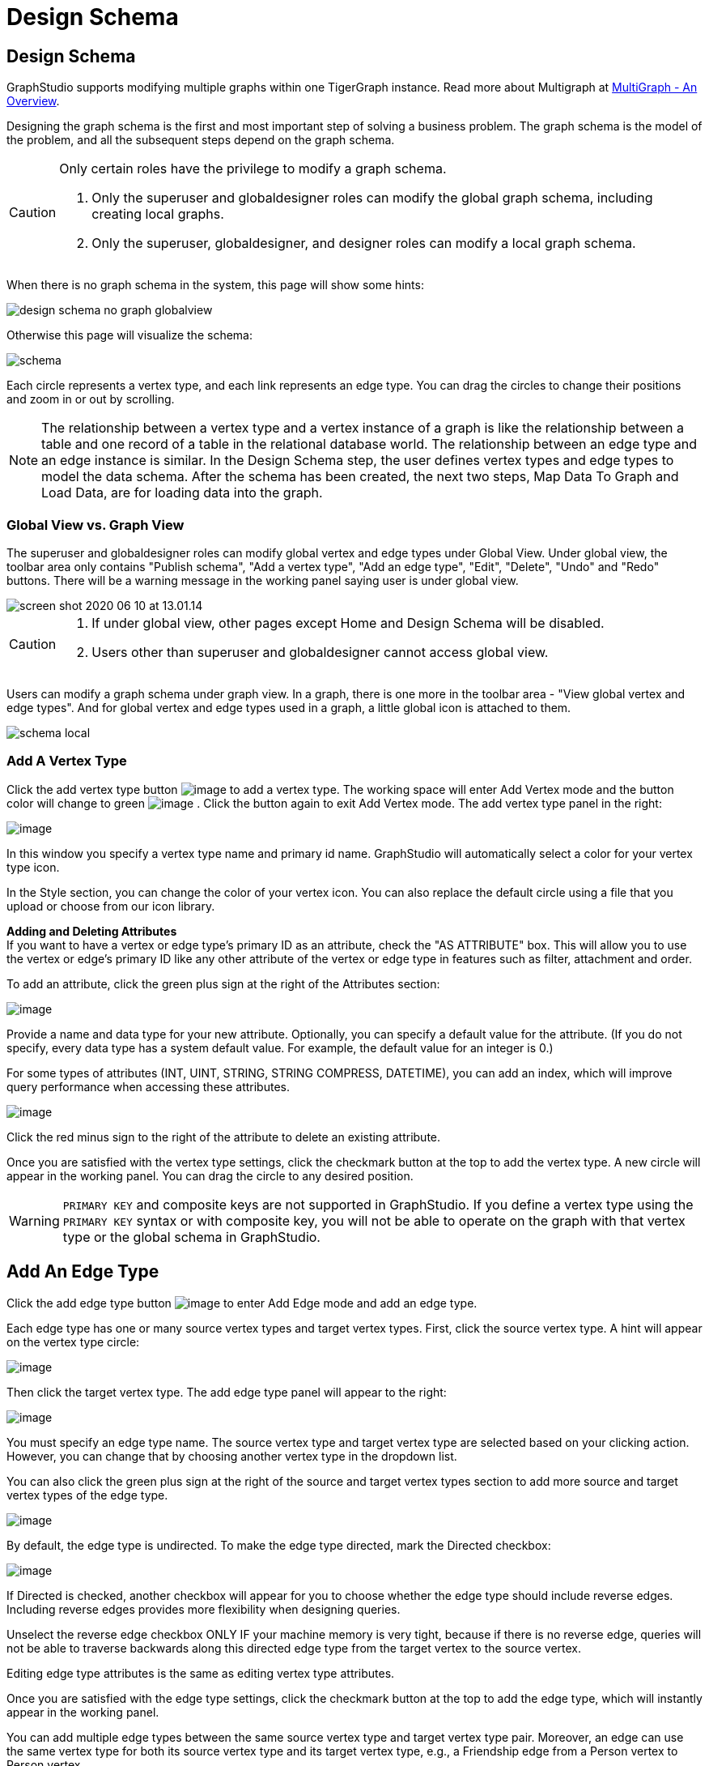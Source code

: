 = Design Schema
:experimental:

== Design Schema
GraphStudio supports modifying multiple graphs within one TigerGraph instance. Read more about Multigraph at xref:tigergraph-server:intro:multigraph-overview.adoc[MultiGraph - An Overview].

Designing the graph schema is the first and most important step of solving a business problem. The graph schema is the model of the problem, and all the subsequent steps depend on the graph schema.

[CAUTION]
====
Only certain roles have the privilege to modify a graph schema.

. Only the superuser and globaldesigner roles can modify the global graph schema, including creating local graphs.
. Only the superuser, globaldesigner, and designer roles can modify a local graph schema.
====

When there is no graph schema in the system, this page will show some hints:

image::design-schema-no-graph-globalview.png[]

Otherwise this page will visualize the schema:

image::schema.png[]

Each circle represents a vertex type, and each link represents an edge type.
You can drag the circles to change their positions and zoom in or out by scrolling.

NOTE: The relationship between a vertex type and a vertex instance of a graph is like the relationship between a table and one record of a table in the relational database world.
The relationship between an edge type and an edge instance is similar.
In the Design Schema step, the user defines vertex types and edge types to model the data schema.
After the schema has been created, the next two steps, Map Data To Graph and Load Data, are for loading data into the graph.

=== Global View vs. Graph View

The superuser and globaldesigner roles can modify global vertex and edge types under Global View.
Under global view, the toolbar area only contains "Publish schema", "Add a vertex type", "Add an edge type",  "Edit", "Delete", "Undo" and "Redo" buttons. There will be a warning message in the working panel saying user is under global view.

image::screen-shot-2020-06-10-at-13.01.14.png[]

[CAUTION]
====

. If under global view, other pages except Home and Design Schema will be disabled.
. Users other than superuser and globaldesigner cannot access global view.
====

Users can modify a graph schema under graph view. In a graph, there is one more in the toolbar area - "View global vertex and edge types". And for global vertex and edge types used in a graph, a little global icon is attached to them.

image::schema-local.png[]

=== Add A Vertex Type

Click the add vertex type
button image:add_vertex_type.png[image] to add a
vertex type. The working space will enter Add Vertex mode and the button
color will change to
green image:add-vertex-mode-on.png[image] . Click
the button again to exit Add Vertex mode. The add vertex type panel in
the right:

image:add-vertex-panel.png[image]

In this window you specify a vertex type name and primary id name.
GraphStudio will automatically select a color for your vertex type icon.

In the Style section, you can change the color of your vertex icon.
You can also replace the default circle using a file that you upload or choose from our icon library.

*Adding and Deleting Attributes* +
If you want to have a vertex or edge type's primary ID as an attribute, check the "AS ATTRIBUTE" box. This will allow you to use the vertex or edge's primary ID  like any other attribute of the vertex or edge type in features such as filter, attachment and order.

To add an attribute, click the green plus sign at the right of the
Attributes section:

image:add-attribute.png[image]

Provide a name and data type for your new attribute. Optionally, you can
specify a default value for the attribute. (If you do not specify, every
data type has a system default value. For example, the default value for
an integer is 0.)

For some types of attributes (INT, UINT, STRING, STRING COMPRESS,
DATETIME), you can add an index, which will improve query performance
when accessing these attributes.

image:attribute-with-index.png[image]

Click the red minus sign to the right of the attribute to delete an
existing attribute.

Once you are satisfied with the vertex type settings, click the checkmark button at the top to add the vertex
type. A new circle will appear in the working panel. You can drag the
circle to any desired position.

WARNING: `PRIMARY KEY` and composite keys are not supported in GraphStudio. If you define a vertex type using the `PRIMARY KEY` syntax or with composite key, you will not be able to operate on the graph with that vertex type or the global schema in GraphStudio.

[[add-an-edge-type-]]
== Add An Edge Type

Click the add edge type button image:add_edge_type.png[image] to enter Add Edge mode and add an edge
type.

Each edge type has one or many source vertex types and target vertex
types. First, click the source vertex type. A hint will appear on the
vertex type circle:

image:click_edge_type_source_vertex.png[image]

Then click the target vertex type. The add edge type panel will appear to the right:

image:add-edge-panel.png[image]

You must specify an edge type name. The source vertex type and target
vertex type are selected based on your clicking action. However, you can
change that by choosing another vertex type in the dropdown list.

You can also click the green plus sign at the right of the source and
target vertex types section to add more source and target vertex types
of the edge type.

image:edge-multi-pair.png[image]

By default, the edge type is undirected. To make the edge type directed,
mark the Directed checkbox:

image:directed-edge.png[image]

If Directed is checked, another checkbox will appear for you to choose
whether the edge type should include reverse edges.
Including reverse edges provides more flexibility when designing queries.

Unselect the reverse edge checkbox ONLY IF your machine memory is very tight, because if there is no reverse edge, queries will not be able to traverse
backwards along this directed edge type from the target vertex to the
source vertex.

Editing edge type attributes is the same as editing vertex type
attributes.

Once you are satisfied with the edge type settings, click the checkmark button at the top to add the edge
type, which will instantly appear in the working panel.

You can add multiple edge types between the same source vertex type and
target vertex type pair. Moreover, an edge can use the same vertex type
for both its source vertex type and its target vertex type, e.g., a
Friendship edge from a Person vertex to Person vertex.

[[edit-vertex-or-edge-type-]]
== Edit Vertex Or Edge Type

You can edit the vertex types or edge types at any time after you add
them. Click one vertex type circle or one edge link, then click
the edit button image:edit.png[image] or double-click on the selected vertex or edge.
working space will enter Edit mode, allowing you to use the Edit Attributes panel to make the same kinds of changes as in the Add panel.

image:edit-panel.png[image]

After making your changes, click the checkmark button at the top to confirm your changes and update the graph.

In graph mode, you can only edit the style of a global vertex or edge type:

image:view-panel.png[image]

[[delete-vertex-or-edge-type-]]
== Delete Vertex Or Edge Type

You can delete a vertex type or an edge type by first choosing the
vertex type circles or edge type links, then clicking the delete
button image:delete_btn.png[image] . In order to
delete multiple vertex types and edge types, hold down the "Shift" key
while you select multiple items.

CAUTION: Note that user cannot delete a global vertex
or edge type using the delete button in a graph.

[[redo-and-undo-]]
== Undo and redo

You can undo and redo your changes with the undo and redo buttons: image:redo_undo_btn.png[image] .
history since the time you entered the Design Schema page is recorded.

== View global vertex and edge types

Click the view global vertex and edge types
button image:view-global-type-button.png[image] to
assign global vertex and edge types to a graph, or drop them from a
graph. The working space will enter View Global Vertex and Edge Types
mode.
The add vertex type panel will appear to the right:

image:view-global-types-panel.png[image]

CAUTION: Only a superuser or globaldesigner can modify
global types in a graph. The view global vertex and edge types button
will be disabled for other users.

[[publish-schema-]]
== Publish schema

Once you are satisfied with the graph schema, click the publish schema
button image:publish_btn.png[image] to publish the
schema to the TigerGraph system. If you are publishing a brand new
schema, a progress bar will appear:

image:installing_schema_enterprise.png[image]

== Change or edit an existing schema

If a schema already exists, *Publish Schema* image:publish_btn.png[image] will modify the existing schema.

[WARNING]
====
If you have already loaded data into or created queries for an existing graph, *Publish Schema* will only retain your existing data in some circumstances.
====

If the change to a vertex or edge type is to add or remove attributes or attribute indexes, GraphStudio will employ a GSQL SCHEMA_CHANGE job and retain any graph data you already loaded.

For all other types of changes, including:

* renaming a vertex or edge type
* changing attribute name or data type
* changing edge direction
* adding or removing a reverse edge

GraphStudio will remove the old vertex or edge type and add the new one with your desired configurations.
In that case, the loaded data to that vertex or edge type will be erased.

CAUTION: If a vertex type will be removed in order to
change the schema, all edge types connected to that vertex type will
also be removed.

When you are editing a graph schema, a warning message in the top-left
side of the working panel will show which old vertex and edge types will
be removed. Make sure to check the message periodically to make sure it
is as you expect:

image:affected_ve_types.png[image]

Finally, when you click publish schema
button  image:publish_btn.png[image] , a pop up
window will summarize your changes to the schema. The vertex and edge
types that will be removed are highlighted. Make sure you confirm the
changes before continue:

image:screen-shot-2019-01-24-at-11.28.29-am.png[image]

Click continue button, and GraphStudio will start changing your schema:

image:changing_schema.png[image]

If you have already created a data mapping and written queries,
GraphStudio will try its best to preserve your work when you publish
your modified schema:

. All your queries will be saved as query drafts, so you can install the queries again after you change your schema. If a query has a conflict with the new schema (e.g., referring to a vertex type that is deleted), you need to fix it before installing the query.
. GraphStudio will migrate your data mapping based on your changes to
the schema. Since GraphStudio records your whole operation history, the migration is smart enough to cover most cases. The basic migration rules
are the following:
[arabic]
.. Rename vertex types and edge types
.. Remove mappings to deleted vertex types and edge types.
.. Remove mappings to deleted or modified attributes.
.. New vertex types, edge types and new attributes won't be mapped.
.. After the schema is successfully published, GraphStudio will instruct
you to go to the Map Data To Graph page to verify and publish the
revised data mapping. If any mapping is not correct, you can fix it. You *must publish* the migrated data mapping; otherwise, it will be lost.

If you have published some data mapping through GraphStudio, then after schema is changed successfully, a pop up window will guide you to go to the Map Data To Graph page to confirm and publish the migrated data mapping:

image:migrate_data_mapping.png[image]
